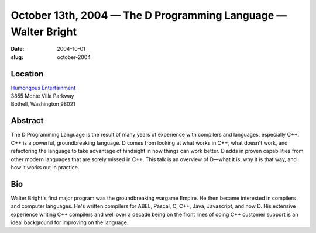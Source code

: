 October 13th, 2004 — The D Programming Language — Walter Bright
###############################################################

:date: 2004-10-01
:slug: october-2004

Location
~~~~~~~~

| `Humongous Entertainment <http://www.humongous.com>`_
| 3855 Monte Villa Parkway
| Bothell, Washington 98021

Abstract
~~~~~~~~

The D Programming Language is the result of many years of experience
with compilers and languages, especially C++.
C++ is a powerful, groundbreaking language.
D comes from looking at what works in C++, what doesn't work,
and refactoring the language to take advantage of hindsight
in how things can work better.
D adds in proven capabilities from other modern languages that are sorely missed in C++.
This talk is an overview of D—what it is, why it is that way,
and how it works out in practice.

Bio
~~~

Walter Bright's first major program was the groundbreaking wargame Empire.
He then became interested in compilers and computer languages.
He's written compilers for ABEL, Pascal, C, C++, Java, Javascript, and now D.
His extensive experience writing C++ compilers
and well over a decade being on the front lines of doing C++ customer support
is an ideal background for improving on the language.
